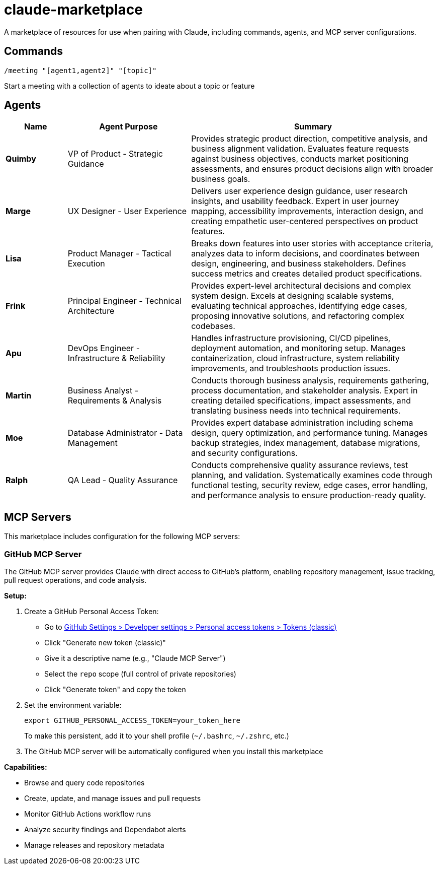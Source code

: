 = claude-marketplace

A marketplace of resources for use when pairing with Claude, including commands, agents, and MCP server configurations.

== Commands

`/meeting "[agent1,agent2]" "[topic]"`

Start a meeting with a collection of agents to ideate about a topic or feature

== Agents

[cols="1,2,4",options="header"]
|===
|Name |Agent Purpose |Summary

|*Quimby*
|VP of Product - Strategic Guidance
|Provides strategic product direction, competitive analysis, and business alignment validation. Evaluates feature requests against business objectives, conducts market positioning assessments, and ensures product decisions align with broader business goals.

|*Marge*
|UX Designer - User Experience
|Delivers user experience design guidance, user research insights, and usability feedback. Expert in user journey mapping, accessibility improvements, interaction design, and creating empathetic user-centered perspectives on product features.

|*Lisa*
|Product Manager - Tactical Execution
|Breaks down features into user stories with acceptance criteria, analyzes data to inform decisions, and coordinates between design, engineering, and business stakeholders. Defines success metrics and creates detailed product specifications.

|*Frink*
|Principal Engineer - Technical Architecture
|Provides expert-level architectural decisions and complex system design. Excels at designing scalable systems, evaluating technical approaches, identifying edge cases, proposing innovative solutions, and refactoring complex codebases.

|*Apu*
|DevOps Engineer - Infrastructure & Reliability
|Handles infrastructure provisioning, CI/CD pipelines, deployment automation, and monitoring setup. Manages containerization, cloud infrastructure, system reliability improvements, and troubleshoots production issues.

|*Martin*
|Business Analyst - Requirements & Analysis
|Conducts thorough business analysis, requirements gathering, process documentation, and stakeholder analysis. Expert in creating detailed specifications, impact assessments, and translating business needs into technical requirements.

|*Moe*
|Database Administrator - Data Management
|Provides expert database administration including schema design, query optimization, and performance tuning. Manages backup strategies, index management, database migrations, and security configurations.

|*Ralph*
|QA Lead - Quality Assurance
|Conducts comprehensive quality assurance reviews, test planning, and validation. Systematically examines code through functional testing, security review, edge cases, error handling, and performance analysis to ensure production-ready quality.
|===

== MCP Servers

This marketplace includes configuration for the following MCP servers:

=== GitHub MCP Server

The GitHub MCP server provides Claude with direct access to GitHub's platform, enabling repository management, issue tracking, pull request operations, and code analysis.

*Setup:*

. Create a GitHub Personal Access Token:
   * Go to https://github.com/settings/tokens[GitHub Settings > Developer settings > Personal access tokens > Tokens (classic)]
   * Click "Generate new token (classic)"
   * Give it a descriptive name (e.g., "Claude MCP Server")
   * Select the `repo` scope (full control of private repositories)
   * Click "Generate token" and copy the token

. Set the environment variable:
+
[source,bash]
----
export GITHUB_PERSONAL_ACCESS_TOKEN=your_token_here
----
+
To make this persistent, add it to your shell profile (`~/.bashrc`, `~/.zshrc`, etc.)

. The GitHub MCP server will be automatically configured when you install this marketplace

*Capabilities:*

* Browse and query code repositories
* Create, update, and manage issues and pull requests
* Monitor GitHub Actions workflow runs
* Analyze security findings and Dependabot alerts
* Manage releases and repository metadata
